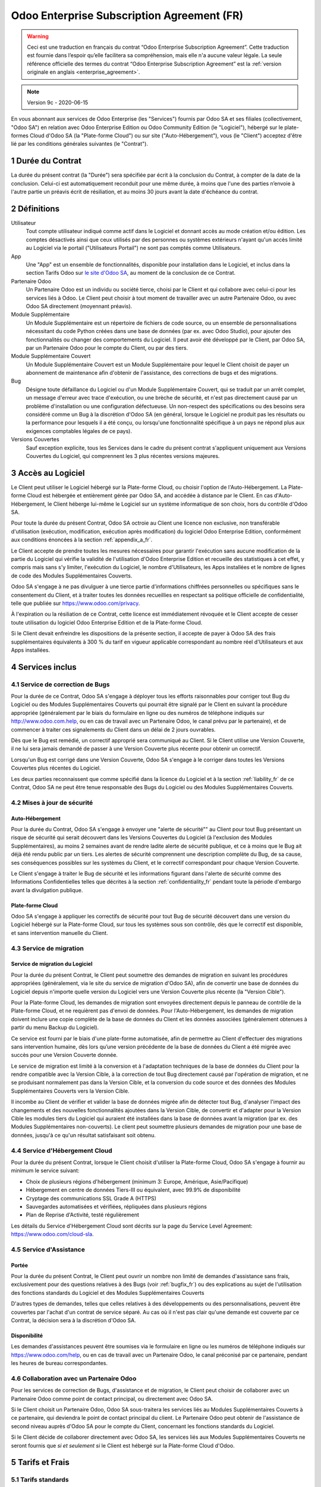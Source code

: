 .. _enterprise_agreement_fr:

===========================================
Odoo Enterprise Subscription Agreement (FR)
===========================================

.. warning::
    Ceci est une traduction en français du contrat “Odoo Enterprise Subscription Agreement”.
    Cette traduction est fournie dans l’espoir qu’elle facilitera sa compréhension, mais elle
    n'a aucune valeur légale.
    La seule référence officielle des termes du contrat “Odoo Enterprise Subscription Agreement”
    est la :ref:`version originale en anglais <enterprise_agreement>`.

.. note:: Version 9c - 2020-06-15

.. v6: add "App" definition + update pricing per-App
.. v7: remove possibility of price change at renewal after prior notice
.. 7.1: specify that 7% renewal increase applies to all charges, not just per-User.
.. v8.0: adapt for "Self-Hosting" + "Data Protection" for GDPR
.. v8a: minor wording changes, tuned User definition, + copyright guarantee
.. v9.0: add "Working with an Odoo Partner" + Maintenance of [Covered] Extra Modules + simplifications
.. v9a: clarification wrt second-level assistance for standard features
.. v9b: clarification that maintenance is opt-out + name of `cloc` command (+ paragraph 5.1 was partially outdated in FR)
.. v9c: minor wording changes, tuned User definition, + copyright guarantee (re-application of v8a changes
        on all branches)
.. v9c2: minor simplification in FR wording

En vous abonnant aux services de Odoo Enterprise (les "Services") fournis par Odoo SA et ses filiales
(collectivement, "Odoo SA") en relation avec Odoo Enterprise Edition ou Odoo Community Edition
(le "Logiciel"), hébergé sur le plate-formes Cloud d'Odoo SA (la "Plate-forme Cloud") ou sur site
("Auto-Hébergement"), vous (le "Client") acceptez d'être lié par les conditions générales suivantes
(le "Contrat").

.. _term_fr:

1 Durée du Contrat
==================

La durée du présent contrat (la "Durée") sera spécifiée par
écrit à la conclusion du Contrat, à compter de la date de la conclusion. Celui-ci est automatiquement
reconduit pour une même durée, à moins que l'une des parties n’envoie à l'autre partie un préavis
écrit de résiliation, et au moins 30 jours avant la date d'échéance du contrat.

.. _definitions_fr:

2 Définitions
=============

Utilisateur
    Tout compte utilisateur indiqué comme actif dans le Logiciel et donnant accès au mode création et/ou édition.
    Les comptes désactivés ainsi que ceux utilisés par des personnes ou systèmes extérieurs
    n'ayant qu'un accès limité au Logiciel via le portail ("Utilisateurs Portail") ne sont pas
    comptés comme Utilisateurs.

App
    Une "App" est un ensemble de fonctionnalités, disponible pour installation dans le Logiciel,
    et inclus dans la section Tarifs Odoo sur `le site d'Odoo SA <https://www.odoo.com>`_, au moment
    de la conclusion de ce Contrat.

Partenaire Odoo
    Un Partenaire Odoo est un individu ou société tierce, choisi par le Client et qui collabore
    avec celui-ci pour les services liés à Odoo. Le Client peut choisir à tout moment de travailler
    avec un autre Partenaire Odoo, ou avec Odoo SA directement (moyennant préavis).

Module Supplémentaire
    Un Module Supplémentaire est un répertoire de fichiers de code source, ou un ensemble de
    personnalisations nécessitant du code Python créées dans une base de données (par ex. avec Odoo Studio),
    pour ajouter des fonctionnalités ou changer des comportements du Logiciel. Il peut avoir été
    développé par le Client, par Odoo SA, par un Partenaire Odoo pour le compte du Client, ou
    par des tiers.

Module Supplémentaire Couvert
    Un Module Supplémentaire Couvert est un Module Supplémentaire pour lequel le Client choisit de
    payer un abonnement de maintenance afin d'obtenir de l'assistance, des corrections de bugs et
    des migrations.

Bug
    Désigne toute défaillance du Logiciel ou d'un Module Supplémentaire Couvert, qui se traduit par
    un arrêt complet, un message d'erreur avec trace d'exécution, ou une brèche de sécurité, et
    n'est pas directement causé par un problème d'installation ou une configuration défectueuse.
    Un non-respect des spécifications ou des besoins
    sera considéré comme un Bug à la discrétion d'Odoo SA (en général, lorsque le Logiciel
    ne produit pas les résultats ou la performance pour lesquels il a été conçu, ou lorsqu'une
    fonctionnalité spécifique à un pays ne répond plus aux exigences comptables légales de ce pays).

Versions Couvertes
    Sauf exception explicite, tous les Services dans le cadre du présent contrat s'appliquent uniquement aux Versions
    Couvertes du Logiciel, qui comprennent les 3 plus récentes versions majeures.


.. _enterprise_access_fr:

3 Accès au Logiciel
===================

Le Client peut utiliser le Logiciel hébergé sur la Plate-forme Cloud, ou choisir l'option de l'Auto-Hébergement.
La Plate-forme Cloud est hébergée et entièrement gérée par Odoo SA, and accédée à distance par le Client.
En cas d'Auto-Hébergement, le Client héberge lui-même le Logiciel sur un système informatique de
son choix, hors du contrôle d'Odoo SA.

Pour toute la durée du présent Contrat, Odoo SA octroie au Client une licence non exclusive,
non transférable d'utilisation (exécution, modification, exécution après modification) du logiciel
Odoo Enterprise Edition, conformément aux conditions énoncées à la section :ref:`appendix_a_fr`.

Le Client accepte de prendre toutes les mesures nécessaires pour garantir l'exécution sans aucune
modification de la partie du Logiciel qui vérifie la validité de l'utilisation d'Odoo Enterprise
Edition et recueille des statistiques à cet effet, y compris mais sans s'y limiter, l'exécution
du Logiciel, le nombre d'Utilisateurs, les Apps installées et le nombre de lignes de code des
Modules Supplémentaires Couverts.

Odoo SA s'engage à ne pas divulguer à une tierce partie d'informations chiffrées personnelles ou
spécifiques sans le consentement du Client, et à traiter toutes les données recueillies en
respectant sa politique officielle de confidentialité, telle que publiée sur
https://www.odoo.com/privacy.

À l'expiration ou la résiliation de ce Contrat, cette licence est immédiatement révoquée et le
Client accepte de cesser toute utilisation du logiciel Odoo Enterprise Edition et de la Plate-forme
Cloud.

Si le Client devait enfreindre les dispositions de la présente section, il accepte de payer
à Odoo SA des frais supplémentaires équivalents à 300 % du tarif en vigueur applicable
correspondant au nombre réel d'Utilisateurs et aux Apps installées.


.. _services_fr:

4 Services inclus
=================

.. _bugfix_fr:

4.1 Service de correction de Bugs
---------------------------------

Pour la durée de ce Contrat, Odoo SA s'engage à déployer tous les efforts raisonnables pour
corriger tout Bug du Logiciel ou des Modules Supplémentaires Couverts qui pourrait être signalé
par le Client en suivant la procédure appropriée (généralement par le biais du formulaire en ligne
ou des numéros de téléphone indiqués sur http://www.odoo.com.help, ou en cas de travail avec
un Partenaire Odoo, le canal prévu par le partenaire), et de commencer à traiter ces signalements
du Client dans un délai de 2 jours ouvrables.

Dès que le Bug est remédié, un correctif approprié sera communiqué au Client.
Si le Client utilise une Version Couverte, il ne lui sera jamais demandé de passer à une Version Couverte
plus récente pour obtenir un correctif.

Lorsqu'un Bug est corrigé dans une Version Couverte, Odoo SA s'engage à le corriger dans toutes
les Versions Couvertes plus récentes du Logiciel.

Les deux parties reconnaissent que comme spécifié dans la licence du Logiciel et à la section
:ref:`liability_fr` de ce Contrat, Odoo SA ne peut être tenue responsable des Bugs du Logiciel ou
des Modules Supplémentaires Couverts.


4.2 Mises à jour de sécurité
----------------------------

.. _secu_self_hosting_fr:

Auto-Hébergement
++++++++++++++++

Pour la durée du Contrat, Odoo SA s'engage à envoyer une "alerte de sécurité"" au Client
pour tout Bug présentant un risque de sécurité qui serait découvert dans les Versions Couvertes
du Logiciel (à l'exclusion des Modules Supplémentaires), au moins 2 semaines avant de
rendre ladite alerte de sécurité publique, et ce à moins que le Bug ait déjà été rendu public par un tiers.
Les alertes de sécurité comprennent une description complète du Bug, de sa cause, ses conséquences
possibles sur les systèmes du Client, et le correctif correspondant pour chaque Version Couverte.

Le Client s'engage à traiter le Bug de sécurité et les informations figurant dans l'alerte de
sécurité comme des Informations Confidentielles telles que décrites à la section
:ref:`confidentiality_fr` pendant toute la période d'embargo avant la divulgation publique.

.. _secu_cloud_platform_fr:

Plate-forme Cloud
+++++++++++++++++

Odoo SA s'engage à appliquer les correctifs de sécurité pour tout Bug de sécurité découvert
dans une version du Logiciel hébergé sur la Plate-forme Cloud, sur tous les systèmes sous son
contrôle, dès que le correctif est disponible, et sans intervention manuelle du Client.


.. _upgrade_fr:

4.3 Service de migration
------------------------

.. _upgrade_odoo_fr:

Service de migration du Logiciel
++++++++++++++++++++++++++++++++

Pour la durée du présent Contrat, le Client peut soumettre des demandes de migration en suivant
les procédures appropriées (généralement, via le site du service de migration d'Odoo SA),
afin de convertir une base de données du Logiciel depuis n'importe quelle version du Logiciel vers
une Version Couverte plus récente (la "Version Cible").

Pour la Plate-forme Cloud, les demandes de migration sont envoyées directement depuis le panneau
de contrôle de la Plate-forme Cloud, et ne requièrent pas d'envoi de données.
Pour l'Auto-Hébergement,
les demandes de migration doivent inclure une copie complète de la
base de données du Client et les données associées (généralement obtenues à partir du menu
Backup du Logiciel).

Ce service est fourni par le biais d'une plate-forme automatisée, afin de permettre au Client
d'effectuer des migrations sans intervention humaine, dès lors qu’une version précédente de la
base de données du Client a été migrée avec succès pour une Version Couverte donnée.

Le service de migration est limité à la conversion et à l'adaptation techniques de la base
de données du Client pour la rendre compatible avec la Version Cible, à la correction de tout
Bug directement causé par l'opération de migration, et ne se produisant normalement pas dans
la Version Cible, et la conversion du code source et des données des Modules Supplémentaires Couverts vers
la Version Cible.

Il incombe au Client de vérifier et valider la base de données migrée afin de détecter tout Bug,
d'analyser l'impact des changements et des nouvelles fonctionnalités ajoutées
dans la Version Cible, de convertir et d'adapter pour la Version Cible les modules tiers
du Logiciel qui auraient été installées dans la base de données avant la migration
(par ex. des Modules Supplémentaires non-couverts).
Le client peut soumettre plusieurs demandes de migration pour une base de données, jusqu'à ce
qu'un résultat satisfaisant soit obtenu.

.. _cloud_hosting_fr:

4.4 Service d'Hébergement Cloud
-------------------------------

Pour la durée du présent Contrat, lorsque le Client choisit d'utiliser la Plate-forme Cloud,
Odoo SA s'engage à fournir au minimum le service suivant:

- Choix de plusieurs régions d'hébergement (minimum 3: Europe, Amérique, Asie/Pacifique)
- Hébergement en centre de données Tiers-III ou équivalent, avec 99.9% de disponibilité
- Cryptage des communications SSL Grade A (HTTPS)
- Sauvegardes automatisées et vérifiées, répliquées dans plusieurs régions
- Plan de Reprise d'Activité, testé régulièrement

Les détails du Service d'Hébergement Cloud sont décrits sur la page du Service Level Agreement:
https://www.odoo.com/cloud-sla.


.. _support_service_fr:

4.5 Service d'Assistance
------------------------

Portée
++++++

Pour la durée du présent Contrat, le Client peut ouvrir un nombre non limité de demandes d'assistance
sans frais, exclusivement pour des questions relatives à des Bugs (voir :ref:`bugfix_fr`) ou des
explications au sujet de l'utilisation des fonctions standards du Logiciel et des Modules
Supplémentaires Couverts

D'autres types de demandes, telles que celles relatives à des développements ou des personnalisations,
peuvent être couvertes par l'achat d'un contrat de service séparé.
Au cas où il n'est pas clair qu'une demande est couverte par ce Contrat, la décision sera à la
discrétion d'Odoo SA.

Disponibilité
+++++++++++++

Les demandes d'assistances peuvent être soumises via le formulaire en ligne ou les numéros
de téléphone indiqués sur https://www.odoo.com/help, ou en cas de travail avec un
Partenaire Odoo, le canal préconisé par ce partenaire, pendant les heures de bureau
correspondantes.


.. _maintenance_partner_fr:

4.6 Collaboration avec un Partenaire Odoo
-----------------------------------------

Pour les services de correction de Bugs, d'assistance et de migration, le Client peut choisir
de collaborer avec un Partenaire Odoo comme point de contact principal, ou directement avec
Odoo SA.

Si le Client choisit un Partenaire Odoo, Odoo SA sous-traitera les services liés au Modules
Supplémentaires Couverts à ce partenaire, qui deviendra le point de contact principal du client.
Le Partenaire Odoo peut obtenir de l'assistance de second niveau auprès d'Odoo SA pour le compte
du Client, concernant les fonctions standards du Logiciel.

Si le Client décide de collaborer directement avec Odoo SA, les services liés aux Modules
Supplémentaires Couverts ne seront fournis que *si et seulement si* le Client est hébergé sur
la Plate-forme Cloud d'Odoo.


.. _charges_fr:

5 Tarifs et Frais
==================

.. _charges_standard_fr:

5.1 Tarifs standards
--------------------

Les tarifs standards pour le contrat d'abonnement à Odoo Enterprise et les Services sont basés sur le nombre
d'Utilisateurs et la Formule d'Abonnement utilisés par le Client, et précisés par écrit à la conclusion du contrat.

Pendant la durée du contrat, si le Client a plus d'Utilisateurs ou utilise des fonctionnalités
qui requièrent une autre Formule d'Abonnement que celle précisée au moment
de la conclusion du présent Contrat, le Client accepte de payer un supplément équivalent au tarif
en vigueur applicable (au début du Contrat) pour les utilisateurs supplémentaires,
pour le reste de la durée.

Par ailleurs, les services concernant les Modules Supplémentaires Couverts sont facturés sur base
du nombre de lignes de code dans ces modules. Lorsque le client opte pour l'abonnement de maintenance
des Modules Supplémentaires Couverts, le coût mensuel est de 16€ par 100 lignes de code (arrondi à la
centaine supérieure), sauf si spécifié par écrit à la conclusion du Contrat. Les lignes de code
sont comptées avec la commande ``cloc`` du Logiciel, et comprennent toutes les lignes de texte du code
source de ces modules, peu importe le langage de programmation (Python, Javascript, XML, etc.),
à l'exclusion des lignes vides, des lignes de commentaires et des fichiers qui ne sont pas chargés
à l'installation ou à l'exécution du Logiciel.

Lorsque le Client demande une migration, pour chaque Module Supplémentaire Couvert qui n'a pas fait
l'objet de frais de maintenance pour les 12 derniers mois, Odoo SA peut facturer des frais
supplémentaires unique de 16€ par 100 lignes de code, pour chaque mois de maintenance manquant.


.. _charges_renewal_fr:

5.2 Tarifs de reconduction
--------------------------

Lors de la reconduction telle que décrite à la section :ref:`term_fr`, si les tarifs appliqués
pendant la Durée précédente du contrat sont inférieurs aux tarifs en vigueur les plus récents,
ces frais augmenteront de maximum 7 %.

.. _taxes_fr:

5.3 Taxes et impôts
-------------------

Tous les frais et tarifs sont indiqués hors taxes, frais et charges fédérales,
provinciales, locales ou autres taxes gouvernementales applicables (collectivement,
les "Taxes"). Le Client est responsable du paiement de toutes les Taxes liées aux achats effectués
par le Client en vertu du présent Contrat, sauf lorsque Odoo SA est légalement tenue de payer ou de
percevoir les Taxes dont le client est responsable.

.. _conditions_fr:

6 Conditions des Services
=========================

6.1 Obligations du Client
-------------------------

Le Client accepte de / d':

- Payer à Odoo SA les frais applicables pour les Services en vertu du présent Contrat,
  conformément aux conditions de paiement spécifiées à la souscription du présent Contrat ;
- Aviser immédiatement Odoo SA si le nombre réel d'Utilisateurs ou les Apps installées dépassent
  les nombres spécifiés à la conclusion du Contrat, et dans ce cas, de régler les frais
  supplémentaires applicables telles que décrits à la section :ref:`charges_standard_fr`;
- Prendre toutes les mesures nécessaires pour garantir l'exécution non modifiée de la partie du
  Logiciel qui vérifie la validité de l'utilisation de Odoo Enterprise Edition, comme décrit à la
  section :ref:`enterprise_access_fr`;
- Désigner 1 personne de contact représentant le Client pour toute la durée du contrat ;
- Signaler par écrit à Odoo SA avec un préavis de 30 jours en cas de changement de point de contact
  principal, pour collaborer avec un autre Partenaire Odoo, ou directement avec Odoo SA.

Lorsque le Client choisit d'utiliser la Plate-forme Cloud, il accepte aussi de:

- Prendre toute mesure raisonnable pour garantir la sécurité de ses comptes utilisateurs, y compris
  en choisissant un mot de passe sûr et en ne le partageant avec personne;
- Faire une utilisation raisonnable des Services d'Hébergement, à l'exclusion de toute activité
  illégale ou abusive, et de respecter strictement les règles indiquées dans la Politique
  d'Utilisation Acceptable: https://www.odoo.com/acceptable-use.

Lorsque le Client choisit l'Auto-Hébergement, il accepte aussi de:

- Fournir tout accès nécessaire à Odoo SA pour vérifier la validité de l'utilisation d'Odoo
  Enterprise Edition sur demande (par exemple, si la validation automatique ne fonctionne pas pour
  le Client) ;
- Prendre toutes les mesures raisonnables pour protéger les fichiers et les bases de données
  du Client et s'assurer que les données du Client sont en sûreté et sécurisées, en reconnaissant
  qu'Odoo SA ne peut être tenue responsable de toute perte de données ;


6.2 Non solicitation ou embauche
--------------------------------

Sauf si l'autre partie donne son consentement par écrit, chaque partie, ses sociétés affiliées
et ses représentants conviennent de ne pas solliciter ou offrir un emploi à tout employé de
l'autre partie qui est impliqué dans l'exécution ou l'utilisation des Services
en vertu du présent Contrat, pendant la Durée du Contrat et pendant une période de 12 mois
à compter de la date de résiliation ou de l'expiration du présent Contrat. En cas de violation des
conditions de la présente section qui conduirait à la démission dudit employé à cette fin, la
partie ayant enfreint ces dispositions accepte de payer à l'autre partie un montant forfaitaire
de 30 000,00 euros (€) (trente mille euros).


.. _publicity_fr:

6.3 Publicité
-------------

Sauf demande contraire par écrit, chaque partie accorde à l'autre partie une licence mondiale
libre de droits, non transférable, non exclusive pour reproduire et afficher le nom, les logos et
les marques de l'autre partie, dans le seul but de citer l'autre partie en tant que client ou
fournisseur, sur les sites Web, dans des communiqués de presse et autres documents de marketing.

.. _confidentiality_fr:

6.4 Confidentialité
-------------------

Définition des "Informations Confidentielles" :
    Désigne toutes les informations divulguées par une partie (la "Partie Communicante")
    à l'autre partie (la "Partie Bénéficiaire"), que ce soit oralement ou par
    écrit, qui sont désignées comme confidentielles ou qui devraient
    raisonnablement être comprises comme étant confidentielles étant donné la
    nature des informations et les circonstances de la divulgation. En particulier,
    toute information liée aux activités, aux affaires, aux produits, aux
    développements, aux secrets commerciaux, au savoir-faire, au personnel, aux
    clients et aux fournisseurs de l'une des parties doit être considérée comme
    confidentielle.

Pour toute Information Confidentielle reçue pendant la durée du présent contrat, la Partie
Bénéficiaire utilisera le même degré de précaution qu'elle utilise pour protéger la confidentialité
de ses propres Informations Confidentielles de même importance. Ce degré de précaution devra
correspondre au minimum à une précaution raisonnable.

La Partie Bénéficiaire peut divulguer les Informations Confidentielles de la Partie Communicante
dans la mesure où la loi l'y oblige, à condition que la Partie Bénéficiaire avise au préalable
par écrit la Partie Communicante de son obligation de divulgation, dans la mesure permise par la loi.


.. _data_protection_fr:

6.5 Protection de données
-------------------------

Définitions
    "Données à Caractère Personnel", "Responsable de Traitement", "Traitement" prennent le même sens que dans
    le Règlement (EU) 2016/679 et la Directive 2002/58/EC, et dans tout règlement ou législation
    qui les amende ou les remplace (collectivement, la "Législation sur la Protection des Données")

Traitement de Données à Caractère Personnel
+++++++++++++++++++++++++++++++++++++++++++

Les parties conviennent que la base de données du Client peut contenir des Données à Caractère Personnel,
pour lesquelles le Client est le Responsable de Traitement. Ces données seront traitées par Odoo SA
quand le Client en donnera l'instruction, par son utilisation des Services qui requièrent une base
de données (tels que le Service d'Hébergement ou le Service de migration), ou si le Client
transfère sa base de données ou une partie de celle-ci à Odoo SA pour toute autre raison
relative à l'exécution du présent Contrat.

Ce traitement sera exécuté en conformité avec la Législation sur la Protection des Données.
En particulier, Odoo SA s'engage à:

- (a) Ne traiter les Données à Caractère Personnel que quand et comme demandé par le Client, et
  pour la finalité de l'exécution de l'un des Services du Contrat, à moins que la loi ne l'exige,
  auquel cas Odoo SA préviendra préalablement le Client, à moins que la loi ne l'interdise;
- (b) S'assurer que tout le personnel d'Odoo SA autorisé à traiter les Données à Caractère Personnel
  soit soumis à un devoir de confidentialité ;
- (c) Mettre en oeuvre et maintenir des mesures de sécurité appropriées au niveau technique et
  organisationnel, afin de protéger les Données à Caractère Personnel de tout traitement non
  autorisé ou illégal, et de toute perte accidentelle, destruction, dégât, vol, altération ou
  divulgation ;
- (d) Transmettre promptement au Client toute demande relative à des Données à Caractère Personnel qui
  aurait été soumise à Odoo SA au sujet de la base de données du Client ;
- (e) Signaler au Client dès la prise de connaissance et la confirmation de tout traitement, accès
  ou divulgation non autorisés, accidentels ou illégal des Données à Caractère Personnel ;
- (f) Signaler au Client lorsque ses instructions de traitement vont à l'encontre de la Législation
  sur la Protection des Données, d'après Odoo SA ;
- (g) Fournir au Client toute information nécessaire à la démonstration de la conformité avec la
  Législation sur la Protection des Données, autoriser et contribuer de façon raisonnable à des
  audits, y compris des inspections, conduits ou mandatés par le Client dans ce but;
- (h) Supprimer définitivement tout copie de la base de données du Client en possession d'Odoo SA,
  ou retourner ces données, au choix du Client, lors de la résiliation de ce Contrat,
  en respect des délais indiqués dans la `Politique de Protection des Données <https://www.odoo.com/privacy>`_
  d'Odoo SA ;

Concernant les points (d) à (f), le Client s'engage à fournir à Odoo SA des informations de
contact valables, tel que nécessaire pour toute notification auprès du responsable de protection des
données du Client.

Sous-traitants
++++++++++++++

Le Client convient et accepte que pour fournir les Services, Odoo SA peut faire appel à des
prestataires de service tiers (Sous-traitants) pour traiter les Données à Caractère Personnel.
Odoo SA s'engage à n'utiliser de tels Sous-traitants qu'en conformité avec la Législation
sur la Protection des Données. Cet usage sera couvert par un contrat entre Odoo SA et le Sous-traitant
qui offrira toutes les garanties nécessaires à cet effet.
La Politique de Protection des Données d'Odoo SA, publiée à l'adresse https://www.odoo.com/privacy
fournit des informations actualisées sur les noms et les finalités des Sous-traitants utilisés par
Odoo SA pour l'exécution des Services.


.. _termination_fr:

6.6 Résiliation
---------------

Dans le cas où l'une des parties ne remplit pas ses obligations découlant du
présent contrat, et si une telle violation n’est pas résolue dans les 30 jours
civils à compter de la notification écrite de cette violation, le présent
contrat peut être résilié immédiatement par la partie qui n'a pas commis la
violation.

En outre, Odoo SA peut résilier le contrat immédiatement dans le cas où le
Client ne paie pas les frais applicables pour les services dans les 21 jours suivant la date d'échéance
indiquée sur la facture correspondante, après minimum 3 rappels.

Durée de l'applicabilité des dispositions:
  Les sections ":ref:`confidentiality_fr`", “:ref:`disclaimers_fr`",   “:ref:`liability_fr`",
  et “:ref:`general_provisions_fr`" survivront la résiliation ou l'expiration du présent contrat.


.. _warranties_disclaimers_fr:

7 Limitations de garantie et de responsabilité
==============================================

.. _warranties_fr:

7.1 Garantie
------------

Odoo SA détient le copyright ou un équivalent [#cla_fr1]_ sur 100% du code du Logiciel, et confirme que
toutes les librairies logicielles nécessaires au fonctionnement du Logiciel sont disponibles sous une
licence compatible avec la licence du Logiciel.

Pendant la durée du présent contrat, Odoo SA s'engage à déployer les efforts
raisonnables sur le plan commercial pour exécuter les Services conformément aux
normes du secteur généralement acceptées à condition que :

- Les systèmes informatiques du Client soient en bon état de fonctionnement et, pour l'Auto-Hébergement,
  que le Logiciel soit installé selon les bonnes pratiques en vigueur;
- Le Client fournisse les informations adéquates nécessaires au dépannage et, pour l'Auto-Hébergement,
  tout accès utile, de telle
  sorte qu'Odoo SA puisse identifier, reproduire et gérer les problèmes ;
- Tous les montants dus à Odoo SA, qui sont échus, aient été réglés.

La reprise de l'exécution des Services par Odoo SA sans frais supplémentaires constitue la seule et
unique réparation pour le Client et la seule obligation d'Odoo SA pour tout manquement à cette
garantie.

.. [#cla_fr1] Les contributions externes sont couvertes par un `Copyright License Agreement <https://www.odoo.com/cla>`_
              fournissant une licence de copyright et de brevet permanente, gratuite et irrévocable à Odoo SA.


.. _disclaimers_fr:

7.2 Limitation de garantie
--------------------------

Mis à part les dispositions expresses du présent Contrat, aucune des parties ne donne de
garantie d'aucune sorte, expresse, implicite ou autre, et chaque partie
décline expressément toutes garanties implicites, y compris toute garantie
implicite de qualité marchande, d'adéquation à un usage particulier ou de non-contrefaçon,
dans les limites autorisées par la loi en vigueur.

Odoo SA ne garantit pas que le Logiciel soit conforme à toute loi ou réglementation locale ou
internationale.


.. _liability_fr:

7.3 Limitation de responsabilité
--------------------------------

Dans la limite autorisée par la loi, la responsabilité globale de chaque partie, ainsi que de ses
filiales, découlant ou liée au présent Contrat ne dépassera pas 50% du montant total réglé par
le Client en vertu du présent Contrat au cours des 12 mois précédant la date de l'événement
donnant lieu à une telle réclamation. Des réclamations multiples n'augmenteront pas cette limite.

Les parties et leurs filiales ne pourront en aucun cas être tenues responsables des dommages
indirects, spéciaux, punitifs, accessoires ou consécutifs de quelque nature que ce soit,
y compris, mais sans s'y limiter, la perte de revenus, perte de profits, perte d’économies,
perte commerciale ou toute autre perte financière, les coûts relatifs à l'arrêt ou au retard,
la perte ou altération des données, découlant ou en relation avec le présent Contrat, quelle que
soit la forme de l'action, qu'elle soit fondée sur une obligation contractuelle, délictuelle
ou fondée sur toute autre règle de droit ou d'équité,
même si la partie ou ses filiales ont été informées du risque de tels dommages, ou si le
recours proposé par la partie ou ses filiales n'atteint pas son but essentiel.

.. _force_majeure_fr:

7.4 Force Majeure
-----------------

Aucune des parties ne sera tenue pour responsable envers l'autre partie de tout retard ou manquement
d'exécution en vertu du présent Contrat, si ce manquement ou retard trouve sa cause dans un cas de
*force majeure*, comme
une règlementation gouvernementale, un incendie, une grève, une guerre, une inondation,
un accident, une épidémie, un embargo, la saisie d'une usine ou d'un produit dans son intégralité
ou en partie par un gouvernement ou une autorité publique, ou toute (s) autre (s) cause (s),
qu’elle (s) soit (soient) de nature similaire ou différente, pour autant que cette cause soit
hors du contrôle raisonnable de la partie concernée, et tant qu'une telle cause existe.

.. _general_provisions_fr:

8 Dispositions générales
========================

.. _governing_law_fr:

8.1 Droit applicable
--------------------

Le présent contrat et les commandes passées par le client sont exclusivement régis par le droit belge.
Tout différend relatif au présent contrat ou à une commande passée par le Client relève de la
compétence exclusive du tribunal de l’entreprise de Nivelles.

.. _severability_fr:

8.2 Divisibilité
----------------

Dans le cas où une ou plusieurs des dispositions du présent contrat ou toute autre application de
celles-ci se trouvent non valables, illégales ou non exécutoires, la validité, la légalité
et le caractère exécutoire des autres dispositions du présent contrat et toute application
de celles-ci ne doivent en aucun cas en être affectés ou compromis.
Les parties s'engagent à remplacer toute disposition non valable, illégale ou non exécutoire
du présent contrat par une disposition valable ayant les mêmes effets et objectifs.

.. _appendix_a_fr:

9 Appendice A: Odoo Enterprise Edition License
==============================================

Odoo Enterprise Edition est publié sous la licence Odoo Enterprise Edition License v1.0,
définie ci-dessous.

.. warning::
    Ceci est une traduction en français de la licence “Odoo Enterprise Edition License”.
    Cette traduction est fournie dans l’espoir qu’elle facilitera sa compréhension, mais elle
    n'a aucune valeur légale.
    La seule référence officielle des termes de la licence “Odoo Enterprise Edition License”
    est la :ref:`version originale <odoo_enterprise_license>`.

    This is a french translation of the "Odoo Enterprise Edition License”.
    This translation is provided in the hope that it will facilitate understanding, but it has
    no legal value.
    The only official reference of the terms of the “Odoo Enterprise Edition
    License” is the :ref:`original english version <odoo_enterprise_license>`.

.. raw:: html

    <tt>

.. raw:: latex

    {\tt


Odoo Enterprise Edition License v1.0

Ce logiciel et les fichiers associés (le "Logiciel") ne peuvent être utilisés
(c'est-à-dire exécutés, modifiés, ou exécutés avec des modifications) qu'avec
un contrat Odoo Enterprise Subscription en ordre de validité, et pour le nombre
d'utilisateurs prévus dans ce contrat.

Un contrat de Partnariat avec Odoo S.A. en ordre de validité donne les mêmes
permissions que ci-dessus, mais uniquement pour un usage restreint à un
environnement de test ou de développement.

Vous êtes autorisé à développer des modules Odoo basés sur le Logiciel et
à les distribuer sous la license de votre choix, pour autant que cette licence
soit compatible avec les conditions de la licence Odoo Enterprise Edition Licence
(Par exemple: LGPL, MIT ou d'autres licenses propriétaires similaires à celle-ci).

Vous êtes autorisé à utiliser des modules Odoo publiés sous n'importe quelle
licence, pour autant que leur licence soit compatible avec les conditions
de la licence Odoo Enterprise Edition License (Notamment tous les
modules publiés sur l'Odoo Apps Store sur odoo.com/apps).

Il est interdit de publier, distribuer, accorder des sous-licences, ou vendre
tout copie du Logiciel ou toute copie modifiée du Logiciel.

Toute copie du Logiciel ou d'une partie substantielle de celui-ci doit
inclure l'avis de droit d'auteur original ainsi que le texte de la présente licence.

LE LOGICIEL EST FOURNI "EN L'ETAT", SANS AUCUNE GARANTIE DE QUELQUE NATURE QUE
CE SOIT, EXPRESSE OU IMPLICITE, Y COMPRIS, MAIS SANS Y ETRE LIMITE, LES
GARANTIES IMPLICITES DE COMMERCIABILITE, DE CONFORMITE A UNE UTILISATION
PARTICULIERE, OU DE NON INFRACTION AUX DROITS D'UN TIERS.

EN AUCUN CAS LES AUTEURS OU TITULAIRES DE DROITS D'AUTEUR NE POURRONT ETRE TENUS
POUR RESPONSABLE A VOTRE EGARD DE RECLAMATIONS, DOMMAGES OU AUTRES RESPONSABILITES,
EN VERTU D'UN CONTRAT, DÉLIT OU AUTREMENT, RELATIVEMENT AU LOGICIEL, A L'UTILISATION
DU LOGICIEL, OU A TOUTE AUTRE MANIPULATION RELATIVE AU LOGICIEL.

.. raw:: latex

    }

.. raw:: html

    </tt>
